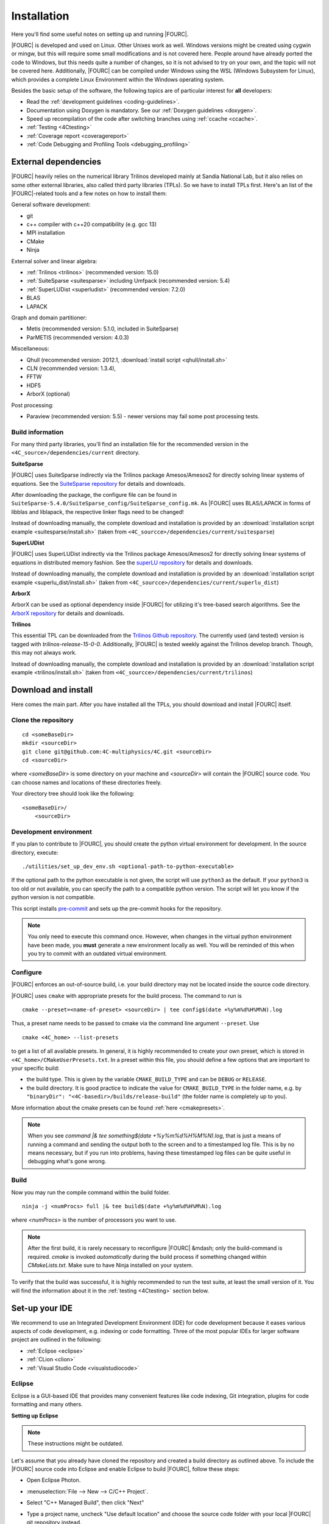 .. _installation:

Installation
============

Here you'll find some useful notes on setting up and running |FOURC|.

|FOURC| is developed and used on Linux. Other Unixes work as well.
Windows versions might be created using cygwin or mingw, but this will require some small modifications and is not covered here.
People around have already ported the code to Windows, but this needs quite a number of changes,
so it is not advised to try on your own, and the topic will not be covered here.
Additionally, |FOURC| can be compiled under Windows using the WSL (Windows Subsystem for Linux),
which provides a complete Linux Environment within the Windows operating system.

Besides the basic setup of the software, the following topics are of particular interest for **all** developers:

- Read the :ref:`development guidelines <coding-guidelines>`.
- Documentation using Doxygen is mandatory. See our :ref:`Doxygen guidelines <doxygen>`.
- Speed up recompilation of the code after switching branches using :ref:`ccache <ccache>`.
- :ref:`Testing <4Ctesting>`
- :ref:`Coverage report <coveragereport>`
- :ref:`Code Debugging and Profiling Tools <debugging_profiling>`

.. _external-dependencies:

External dependencies
---------------------

|FOURC| heavily relies on the numerical library Trilinos developed mainly at Sandia National Lab,
but it also relies on some other external libraries, also called third party libraries (TPLs).
So we have to install TPLs first. Here's an list of the |FOURC|-related tools and a few notes on how to install them:

General software development:

- git
- c++ compiler with c++20 compatibility (e.g. gcc 13)
- MPI installation
- CMake
- Ninja

External solver and linear algebra:

- :ref:`Trilinos <trilinos>` (recommended version: 15.0)
- :ref:`SuiteSparse <suitesparse>` including Umfpack (recommended version: 5.4)
- :ref:`SuperLUDist <superludist>` (recommended version: 7.2.0)
- BLAS
- LAPACK

Graph and domain partitioner:

- Metis (recommended version: 5.1.0, included in SuiteSparse)
- ParMETIS (recommended version: 4.0.3)

Miscellaneous:

- Qhull (recommended version: 2012.1, :download:`install script <qhull/install.sh>`
- CLN (recommended version: 1.3.4),
- FFTW
- HDF5
- ArborX (optional)

Post processing:

- Paraview (recommended version: 5.5) - newer versions may fail some post processing tests.

Build information
~~~~~~~~~~~~~~~~~

For many third party libraries, you'll find an installation file for the recommended version in the ``<4C_source>/dependencies/current`` directory.

.. _suitesparse:

**SuiteSparse**

|FOURC| uses SuiteSparse indirectly via the Trilinos package Amesos/Amesos2 for directly solving linear systems of equations.
See the `SuiteSparse repository <https://github.com/DrTimothyAldenDavis/SuiteSparse>`_ for details and downloads.

After downloading the package, the configure file can be found in ``SuiteSparse-5.4.0/SuiteSparse_config/SuiteSparse_config.mk``.
As |FOURC| uses BLAS/LAPACK in forms of libblas and liblapack, the respective linker flags need to be changed!

Instead of downloading manually, the complete download and installation is provided by an :download:`installation script example <suitesparse/install.sh>`
(taken from ``<4C_sourcce>/dependencies/current/suitesparse``)


.. _superludist:

**SuperLUDist**

|FOURC| uses SuperLUDist indirectly via the Trilinos package Amesos/Amesos2 for directly solving linear systems of equations in distributed memory fashion.
See the `superLU repository <https://github.com/xiaoyeli/superlu_dist>`_ for details and downloads.

Instead of downloading manually, the complete download and installation is provided by an :download:`installation script example <superlu_dist/install.sh>`
(taken from ``<4C_sourcce>/dependencies/current/superlu_dist``)

**ArborX**

ArborX can be used as optional dependency inside |FOURC| for utilizing it's tree-based search algorithms.
See the `ArborX repository <https://github.com/arborx/ArborX>`_ for details and downloads.

.. _trilinos:

**Trilinos**

This essential TPL can be downloaded from the `Trilinos Github repository <https://github.com/trilinos/Trilinos>`__.
The currently used (and tested) version is tagged with *trilinos-release-15-0-0*.
Additionally, |FOURC| is tested weekly against the Trilinos develop branch. Though, this may not always work.

Instead of downloading manually, the complete download and installation is provided by an :download:`installation script example <trilinos/install.sh>`
(taken from ``<4C_sourcce>/dependencies/current/trilinos``)

.. _4Cinstallation:

Download and install
--------------------

Here comes the main part.
After you have installed all the TPLs, you should download and install |FOURC| itself.

Clone the repository
~~~~~~~~~~~~~~~~~~~~~~~~~~~~~

::

    cd <someBaseDir>
    mkdir <sourceDir>
    git clone git@github.com:4C-multiphysics/4C.git <sourceDir>
    cd <sourceDir>

where `<someBaseDir>` is some directory on your machine and `<sourceDir>` will contain the |FOURC| source code.
You can choose names and locations of these directories freely.

Your directory tree should look like the following::

    <someBaseDir>/
        <sourceDir>

Development environment
~~~~~~~~~~~~~~~~~~~~~~~

If you plan to contribute to |FOURC|, you should create the python virtual environment for development.
In the source directory, execute::

    ./utilities/set_up_dev_env.sh <optional-path-to-python-executable>

If the optional path to the python executable is not given, the script will use ``python3`` as the default. If your
``python3`` is too old or not available, you can specify the path to a compatible python version. The script will let
you know if the python version is not compatible.

This script installs `pre-commit <https://pre-commit.com/>`_ and sets up the pre-commit hooks for the repository.

.. note::

    You only need to execute this command once.
    However, when changes in the virtual python environment have been made, you **must** generate a new environment locally as well.
    You will be reminded of this when you try to commit with an outdated virtual environment.

Configure
~~~~~~~~~

|FOURC| enforces an out-of-source build, i.e. your build directory may not be located inside the source code directory.

|FOURC| uses ``cmake`` with appropriate presets for the build process.
The command to run is

::

    cmake --preset=<name-of-preset> <sourceDir> | tee config$(date +%y%m%d%H%M%N).log

Thus, a preset name needs to be passed to cmake via the command line argument ``--preset``.
Use

::

    cmake <4C_home> --list-presets

to get a list of all available presets.
In general, it is highly recommended to create your own preset, which is stored in ``<4C_home>/CMakeUserPresets.txt``.
In a preset within this file, you should define a few options that are important to your specific build:

- the build type. This is given by the variable ``CMAKE_BUILD_TYPE`` and can be ``DEBUG`` or ``RELEASE``.
- the build directory. It is good practice to indicate the value for ``CMAKE_BUILD_TYPE`` in the folder name, e.g. by
  ``"binaryDir": "<4C-basedir>/builds/release-build"`` (the folder name is completely up to you).

More information about the cmake presets can be found :ref:`here <cmakepresets>`.


.. note::

    When you see `command |& tee something$(date +%y%m%d%H%M%N).log`,
    that is just a means of running a command and sending the output both to the screen and to a timestamped log file.
    This is by no means necessary, but if you run into problems, having these timestamped log files can be quite useful in debugging what's gone wrong.

Build
~~~~~

Now you may run the compile command within the build folder.

::

    ninja -j <numProcs> full |& tee build$(date +%y%m%d%H%M%N).log


where `<numProcs>` is the number of processors you want to use.

.. note::

    After the first build, it is rarely necessary to reconfigure |FOURC| &mdash; only the build-command is required.
    `cmake` is invoked *automatically* during the build process if something changed within `CMakeLists.txt`.
    Make sure to have Ninja installed on your system.

To verify that the build was successful, it is highly recommended to run the test suite,
at least the small version of it.
You will find the information about it in the :ref:`testing <4Ctesting>` section below.

.. _set-up-your-ide:

Set-up your IDE
----------------

We recommend to use an Integrated Development Environment (IDE) for code development
because it eases various aspects of code development, e.g. indexing or code formatting.
Three of the most popular IDEs for larger software project are outlined in the following:

- :ref:`Eclipse <eclipse>`
- :ref:`CLion <clion>`
- :ref:`Visual Studio Code <visualstudiocode>`

.. _eclipse:

Eclipse
~~~~~~~~~

Eclipse is a GUI-based IDE that provides many convenient features like code indexing, Git integration, plugins for code formatting and many others.

**Setting up Eclipse**

.. note::

    These instructions might be outdated.

Let's assume that you already have cloned the repository and created a build directory as outlined above.
To include the |FOURC| source code into Eclipse and enable Eclipse to build |FOURC|, follow these steps:

- Open Eclipse Photon.
- :menuselection:`File --> New --> C/C++ Project`.
- Select "C++ Managed Build", then click "Next"
- Type a project name, uncheck "Use default location" and choose the source code folder with your local |FOURC| git repository instead.
- Select the 'Project type' as :menuselection:`Makefile project --> Empty Project`.
- Select the 'Toolchains' as 'Linux GCC'.
- Click Finish.
- Change to console and configure |FOURC| using ``cmake``.
- Now go back into Eclipse.
- Right-Click on the |FOURC| project in the :menuselection:`Project Explorer --> Choose Properties`.
- On "C/C++ General" in ”Paths and Symbols”, in the ”Includes” as well as in the ”Symbols” part click ”Add”, write some dummy name in the new window and click ”Add to all configurations” and ”Add to all languages”.
- On "C/C++ Build", select the tab "Builder Settings" and

   - de-select :command:`Use default build command`, then specify the build command as ``make -j`` with an appropriate number of processors
   - de-select ”Generate Makefiles automatically”.
   - select the build location/build directory as /build

- On :command:`C/C++ Build`, select the tab ”Behaviour” and remove ”all” from ”Build (Incremental build)” and press ”OK/Apply and Close”.
- Setup code style (see below) for correct behavior of tabs and white spaces.
- Close Eclipse.
- Change to console and reconfigure |FOURC| (the ”DEFINES” are now loaded into |FOURC|) be sure to use ``--ide=eclipse``.
- Build |FOURC| using ``make`` or ``make full`` for a complete build.
- Restart eclipse.

To enable the code indexer, right-click on the project and select :menuselection:`Index --> Rebuild`.

**Automation of code formatting**

*Source code*

|FOURC| uses a mandatory code style defined as a `.clang-format style file <https://github.com/4C-multiphysics/4C/blob/main/.clang-format>`_.
Adherence to this code style will be checked on each commit as well as on each merge request.
To a priori conform to the codes style and avoid issues in your daily workflow,
you can configure Eclipse to apply the code style to your source code at every file save.
To do so, follow these steps:

#. Select "Eclipse Marketplace" from the "Help" menu and install the plugin CppStyle (Note that this requires Eclipse Photon or later)
#. Right-Click on the |FOURC| project in the :menuselection:`Project Explorer --> Choose Properties`.
#. On "CppStyle",

   - select "Enable project specific settings"
   - click on "Configure Workspace Settings" and set the "Clang-format path" to <4C-sourcedir>/utilities/python-venv/bin/clang-format.
   - select "Run clang-format on file save"

#. Click "Apply and Close"

Eclipse will now automatically format the code in accordance to the mandatory style every time you save a file.
This feature not only works for new code you are writing, but also you can select a block of code and have it reformatted with |ctrl| + |shift| + F.
Make sure that under :menuselection:`Window --> Preferences --> C/C++ --> Code Style --> Formatter` the settings for maximum characters per line are at least 110.
Otherwise some lines may be trimmed inadvertently.

*Other files*

All non-source-code files (like \*.dat, \*.md, ...) are still subject to formatting rules:

#. No tabs. Use 2 whitespaces instead.
#. No trailing whitespaces

Eclipse provides automated features to help you with these rules. To configure them, go to

#. :menuselection:`Preferences --> C/C++ --> Editor --> Save Actions` and

   - enable "Remove trailing whitespace"
   - select "In all lines".
   - click "Apply" and "Ok".

#. :menuselection:`Preferences --> C/C++ --> Code Style --> Formatter`

   - Click "Edit"
   - On "Indentation",

      - select the "Tab policy" to be "Spaces only".
      - Set the "Indentation size" to 2
      - Set the "Tab size" to 2

   - Click "Ok", then click "Apply" and "Ok".

*Automation and utilities for Doxygen documentation*

|FOURC| mandates documentation via Doxygen. Further information and an introduction is summarized in |FOURC|'s :ref:`Doxygen guidelines <doxygen>`.
Eclipse can assist in writing Doxygen documentation by auto-generating lists of input and return parameters when writing a function's documentation.

To enable this utility in Eclipse, perform these steps:

- :menuselection:`Project Properties --> C/C++ General`

   - Select "Enable project specific settings"
   - Select "Doxygen" in the drop down menu "Documentation tool"
   - Click "Apply and Close"


.. note::

    To configure Doxygen as default documentation tool for all your projects in Eclipse,
    go to :menuselection:`Preferences --> C/C++ --> Editor` and select "Doxygen" in the drop down menu "Workspace default".


*Include external resources into indexer*

Folders and files can be linked to locations in the file system outside of the project's location. These special folders and files are called linked resources.
This is particularly useful to include Trilinos packages into Eclipse's indexer.

To create a linked folder:

- Right-click the project or folder where you want to create the linked folder.
- Select "New --> Folder".
- Specify name of the folder as it will appear in the workbkbench. This name can be different from the name of the folder in the file system.
- Click "Advanced".
- Check "Link to alternate location (Linked Folder)".
- Enter a file system path, or click "Browse" to select a folder in the file system.
- Click "Finish".
- Right-click the project folder and select "Index --> Rebuild".

.. _clion:

CLion
~~~~~~

**Setting up CLion**

Let's assume that you already have cloned the repository and created a build directory as outlined above.
Now open CLion:

#. New project → choose the source code folder with your local |FOURC| git repository
#. Answer the prompt "Would you like to create a project from existing sources instead?" with "Yes".
#. :menuselection:`File --> Settings --> Build, Execution, Deployment`

   - Toolchains: Enter your desired cmake path
   - CMake: CLion will recognize the cmake presets automatically (the general as well as the user presets).
     You may click on the presets you want to use, and select the check box ``Enable Profile``.
   - Press "Ok"

#. Navigate to build folder → Run the correct do-configure command again with the specification of the IDE as an argument.
   You should get some output like "++ Update of .idea/workspace.xml file done".
#. In the top right, select target from the dropdown and build the project.

**Automation of code formatting**

|FOURC| uses a mandatory code style defined as a .clang-format style file.
Adherence to this code style will be checked on each commit as well as on each merge request.
To a priori conform to the codes style and avoid issues in your daily workflow, you can configure CLion to apply the code style to your source code at every file save.
To do so, follow these steps:

- :menuselection:`File --> Settings --> Editor`: Code Style tick "Enable ClangFormat (only for C/C++/Objective-C)"
- :menuselection:`File --> Settings --> Tools --> Actions on Save`: tick "Reformat code"

CLion will now automatically format the code in accordance to the mandatory style every time you save a file.
This feature not only works for new code you are writing,
but also you can select a block of code and have it reformatted with |ctrl| + |shift| + F.

.. note::

    There are some rare cases when the automated formatting within CLion is not doing exactly the same as expected in our code checks.
    However, this is not a problem because you can easily set up a so-called External Tool as described below:

- :menuselection:`File --> Settings --> Tools --> External Tools`: add an External Tool
- Give a Name and a Description as you wish
- In the Tool Settings:

   - Programs: here you need to enter the path to our |FOURC| custom clang-format i.e.
     ``<4C-sourcedir>/utilities/python-venv/bin/clang-format``
   - Arguments: here you enter this: ``-i --style=file $FileName$``
   - Working Directory: Enter the macro variable ``$FileDir$``

- Click on "OK" to confirm. Now you can run our custom clang-format on a specific file
  by opening this file in CLion and clicking on:
  :menuselection:`Tools --> External Tools --> <Name>` (the name you specified in step 2).

**Enable debugging with CLion**

The prerequisite is that you already have set up a debug configuration as explained above.
Make sure you have enabled a debug profile in your cmake settings.

- Select Edit Configurations... from the dropdown list right to the "green hammer".
- Click + to Add a new configuration and select CMAKE Application:

    - Enter a descriptive Name

        - serial debugging:

            - Select 4C from the dropdown menu for both Target and Executable

        - parallel debugging:

            - Select 4C from the dropdown menu for Target
            - Enter ``<PathToMpirun>/mpirun`` to Executable (find with ``which mpirun`` in console)
            - Add the arguments for mpirun:
              ``-np <NumberOfProcesses> <PathTo4C-debug>/4C <PathToTest/TestName.dat> <OutputPreFix>``

    - Add any other parameters you need for the program to run (for example, the input file name and the output basename) to the arguments.
    - Enter the path you want to run the program in (maybe the one where your input file is located) to Working directory
    - Remove everything in Before launch and click ok

- Select the created configuration from the dropdown list
- Click on the green beetle in the toolbar to start a debug run.

The program will run until it reaches the end, a breakpoint, or a segmentation fault.

.. _visualstudiocode:

Visual Studio Code
~~~~~~~~~~~~~~~~~~~

`Visual Studio Code <https://code.visualstudio.com/>`_ is a code editor optimized for building and debugging modern web and cloud applications.
It can also be used for developing |FOURC|.
Visual Studio Code can connect to a remote computer so you can work on your home computer via SSH, see `here <https://code.visualstudio.com/docs/remote/remote-overview>`_.

**Setting up VS Code**

Let's assume that you already have cloned the repository, created a build directory and created your own CMakeUserPreset.json as outlined above.
To include the |FOURC| source code into VS Code and enable VS Code to build |FOURC|, follow these steps:

#. Install C/C++ extension for VS Code
#. Install cmake extension for VS Code
#. Open folder with source code of |FOURC|
#. Select cmake preset of your choice

**Setting up VS Code for Remote Development**

Start from scratch without doing the instructions from above. Do not clone your repository on your local machine, all files remain on the remote machine)
Steps to do on your (remote) workstation:

#. Install VS Code

Steps to do on your local machine:

#. Install VS Code
#. Install Remote development pack plugin on your local machine: <https://marketplace.visualstudio.com/items?itemName=ms-vscode-remote.vscode-remote-extensionpack>
#. Add your remote workstation over the ssh connection via the Remote Explorer (one icon on the left side)
#. connect to your remote workstation
#. Install C/C++ extension via GUI (will install it on your local and remote computer)
#. Open |FOURC| source directory and start coding

**Clangd Language Server (Clang-tidy)**

To profit from clang-tidy (and many more features like cross-references, refactorings, code completion, navigation, find unused includes),
there is an vs code extension that enables clangd for VS Code.
For a full list of features see here: <https://clangd.llvm.org/features.html>

.. figure:: figures/vscode-clangd.png
   :alt: Screenshot of the clangd capability for VS Code
   :width: 100%

*Setup*

#. Install extension clangd from the marketspace: <https://marketplace.visualstudio.com/items?itemName=llvm-vs-code-extensions.vscode-clangd>
#. add a .clangd configuration file in your source directory. An example could look like this:

::

    CompileFlags:
        CompilationDatabase: /path/to/build_directory  # update this to your configuration
        Compiler: /usr/bin/mpic++
        Add: [-I/usr/lib/x86_64-linux-gnu/openmpi/include/openmpi, -I/usr/lib/x86_64-linux-gnu/openmpi/include, -pthread, -L/usr/lib/x86_64-linux-gnu/openmpi/lib, -lmpi_cxx, -lmpi] # take this from mpic++ --showme
    Index:
        Background: Build
    Diagnostics:
        UnusedIncludes: Strict

**Debugging with VS Code**

If you want to use VS Code for debugging, you need to add debugging configurations in .vscode/launch.jsonand a debug version of |FOURC|.
In the following, the following folder structure is assumed:

- `<4C-sourcedir>`: Path to the source files
- `<4C-debug-execdir>`: Path to the debug build version
- `<4C-problemdir>`: Path to the run directory

In the following, different configuration examples are given.
They have to be placed in .vscode/launch.json in the configurations-list.

*Debugging a serial run*

::

    {
        "name": "Debug input file",
        "type": "cppdbg",
        "request": "launch",
        "program": "<4C-debug-execdir>/4C",
        "args": ["/path/to/inputfile.dat", "<4C-problemdir>/xxx"],
        "cwd": "<4C-problemdir>",
        "setupCommands": [
            { "text": "handle SIGPIPE nostop noprint pass", "description": "ignore SIGPIPE", "ignoreFailures": true }
        ]
    }


*Debugging a serial restart*

::

    {
        "name": "Debug input file from restart",
        "type": "cppdbg",
        "request": "launch",
        "program": "<4C-debug-execdir>/build_debug/4C",
        "args": [
            "/path/to/inputfile.dat",
            "<4C-problemdir>/xxxx"
            "restart=1",
            "restartfrom=<4C-problemdir>/xxx"
        ],
        "cwd": "<4C-problemdir>",
        "setupCommands": [
            { "text": "handle SIGPIPE nostop noprint pass", "description": "ignore SIGPIPE", "ignoreFailures": true }
        ]
    }

*Debugging a unit test*

::

    {
        "name": "Unit test",
        "type": "cppdbg",
        "request": "launch",
        "program": "<4C-debug-execdir>/Unittests/unittests",
        "args": [
            "Mat::Elastic::CoupAnisoExpoAnisotropyExtension_TestSuite"
        ],
        "cwd": "<4C-problemdir>",
    }

*Debugging a MPI application*

All-Stop mode

This mode is the "normal" mode. On a breakpoint, all processes make a pause.

::

    {
        "name": "Debug MPI input file (all stop)",
        "type": "cppdbg",
        "request": "launch",
        "program": "/usr/lib64/openmpi/bin/mpirun",
        "args": [
            "-np",
            "3", // specify number of mpi ranks here
            "<4C-debug-execdir>/4C",
            "/path/to/inputfile.dat",
            "<4C-problemdir>/xxx",
        ],
        "cwd": "<4C-problemdir>",
        "setupCommands": [
            {
                "description": "On a fork, keep gdb attached to both processes.",
                "text": "-gdb-set detach-on-fork off",
                "ignoreFailures": false
            },
            {
                "text": "-gdb-set schedule-multiple on",
                "ignoreFailures": false
            }
        ]
    }

Tracking down race conditions

With this method, you have control to each processor during the execution.
However, you have to attach each processor manually.
Start |FOURC| with the following command in an extra terminal:

::

    ~/build_debug$ mpirun -np 2 ./4C input.dat out --interactive
    Global rank 0 with PID 17235 on helmholtz.lnm.mw.tum.de is ready for attach
    Global rank 1 with PID 17236 on helmholtz.lnm.mw.tum.de is ready for attach

    ** Enter a character to continue >

In the output, you see for each mpi rank the respective process id.
Now you can attach gdb to each process with the following configuration:

::

    {
        "name": "Attach gdb",
        "type": "cppdbg",
        "request": "attach",
        "program": "<4C-debug-execdir>/4C",
        "processId": "${command:pickProcess}",
        "MIMode": "gdb"
    }

Start it two times and choose in the prompt the respective process id.
Wait until both instances are connected and then start the computation by pressing any key in the 4C terminal.

.. _build4Cwithcustomtargets:

Build |FOURC| with custom targets
-----------------------------------

Above it was shown how to build all executables that come with |FOURC|.
However, one can also build just a subset or even specific libraries.
The command to build |FOURC| these specific targets is:

::

    ninja -j <numProcs> <customTarget>

where ``<numProcs>`` denotes the number of processors and ``<customTarget>`` the target you want to build (see below).

.. _custom_target_specifiers:

Custom target specifiers
~~~~~~~~~~~~~~~~~~~~~~~~

|FOURC| offers a variety of additional target specifiers <customTarget> (defined in ``CMakeLists.txt``) that can be used within the build command.
Here's a list of all valid custom target specifiers with a brief explanation:

Executables:

- ``4C`` generate the main |FOURC| executable only
- ``post_processor`` build the post-filters only
- ``pre_exodus`` build the pre processor (exodus to 4C converter) only
- ``post_monitor`` build a nodal data extraction application
- ``rtd`` build the reference documentation generator ``create_rtd``
- ``full`` generate all executable targets of |FOURC|

Documentation:

- ``doxygen`` create the Doxygen documentation only
- ``readthedocs`` create the user documentation (readthedocs style) only

Refer to ``CMakeLists.txt`` for a definition of all other target specifiers.

.. note::

    When omitting the custom target specifier in the build command, the default specifier 4C is used.

.. |ctrl| image:: figures/WikiMooc_Key_CTRL.png
          :height: 20

.. |alt| image:: figures/WikiMooc_Key_ALT.png
         :height: 20

.. |shift| image:: figures/WikiMooc_Key_SHIFT.png
           :height: 20
